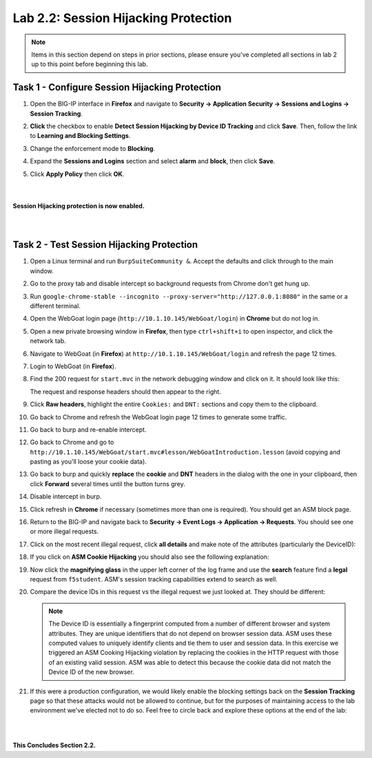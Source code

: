 Lab 2.2: Session Hijacking Protection
-------------------------------------

..  |lab22-1| image:: images/lab22-1.png
..  |lab22-2| image:: images/lab22-2.png
..  |lab22-3| image:: images/lab22-3.png
..  |lab22-4| image:: images/lab22-4.png
..  |lab22-5| image:: images/lab22-5.png
..  |lab22-6| image:: images/lab22-6.png
..  |lab22-7| image:: images/lab22-7.png
..  |lab22-8| image:: images/lab22-8.png
..  |lab22-9| image:: images/lab22-9.png


.. note:: Items in this section depend on steps in prior sections, please ensure you've completed all sections in lab 2 up to this point before beginning this lab.


Task 1 - Configure Session Hijacking Protection
~~~~~~~~~~~~~~~~~~~~~~~~~~~~~~~~~~~~~~~~~~~~~~~

#.  Open the BIG-IP interface in **Firefox** and navigate to **Security -> Application Security -> Sessions and Logins -> Session Tracking**.

#.  **Click** the checkbox to enable **Detect Session Hijacking by Device ID Tracking** and click **Save**. Then, follow the link to **Learning and Blocking Settings**.

    |lab22-1|

#.  Change the enforcement mode to **Blocking**.

#.  Expand the **Sessions and Logins** section and select **alarm** and **block**, then click **Save**.

#.  Click **Apply Policy** then click **OK**.

|
|
|
    **Session Hijacking protection is now enabled.**


|
|

Task 2 - Test Session Hijacking Protection
~~~~~~~~~~~~~~~~~~~~~~~~~~~~~~~~~~~~~~~~~~

#.  Open a Linux terminal and run ``BurpSuiteCommunity &``.  Accept the defaults and click through to the main window.

#.  Go to the proxy tab and disable intercept so background requests from Chrome don't get hung up.

#.  Run ``google-chrome-stable --incognito --proxy-server="http://127.0.0.1:8080"`` in the same or a different terminal.

#.  Open the WebGoat login page (``http://10.1.10.145/WebGoat/login``) in **Chrome** but do not log in.

#.  Open a new private browsing window in **Firefox**, then type ``ctrl+shift+i`` to open inspector, and click the network tab.
    
#.  Navigate to WebGoat (in **Firefox**) at ``http://10.1.10.145/WebGoat/login`` and refresh the page 12 times.

#.  Login to WebGoat (in **Firefox**).

#.  Find the 200 request for ``start.mvc`` in the network debugging window and click on it. It should look like this:

    |lab22-2|

    The request and response headers should then appear to the right.

#.  Click **Raw headers**, highlight the entire ``Cookies:`` and ``DNT:`` sections and copy them to the clipboard.

#.  Go back to Chrome and refresh the WebGoat login page 12 times to generate some traffic.

#.  Go back to burp and re-enable intercept.

#.  Go back to Chrome and go to ``http://10.1.10.145/WebGoat/start.mvc#lesson/WebGoatIntroduction.lesson`` (avoid copying and pasting as you'll loose your cookie data).

#.  Go back to burp and quickly **replace** the **cookie** and **DNT** headers in the dialog with the one in your clipboard, then click **Forward** several times until the button turns grey.

    |lab22-9|

#.  Disable intercept in burp.

#.  Click refresh in **Chrome** if necessary (sometimes more than one is required).  You should get an ASM block page.

#.  Return to the BIG-IP and navigate back to **Security -> Event Logs -> Application -> Requests**.  You should see one or more illegal requests.

#.  Click on the most recent illegal request, click **all details** and make note of the attributes (particularly the DeviceID):

    |lab22-3|

#.  If you click on **ASM Cookie Hijacking** you should also see the following explanation:

    |lab22-4|

#.  Now click the **magnifying glass** in the upper left corner of the log frame and use the **search** feature find a **legal** request from ``f5student``.  ASM's session tracking capabilities extend to search as well.

    |lab22-6| |lab22-7|

#.  Compare the device IDs in this request vs the illegal request we just looked at. They should be different:

    |lab22-8|

    .. note:: The Device ID is essentially a fingerprint computed from a number of different browser and system attributes. They are unique identifiers that do not depend on browser session data. ASM uses these computed values to uniquely identify clients and tie them to user and session data. In this exercise we triggered an ASM Cooking Hijacking violation by replacing the cookies in the HTTP request with those of an existing valid session. ASM was able to detect this because the cookie data did not match the Device ID of the new browser.

#.  If this were a production configuration, we would likely enable the blocking settings back on the **Session Tracking** page so that these attacks would not be allowed to continue, but for the purposes of maintaining access to the lab environment we've elected not to do so.  Feel free to circle back and explore these options at the end of the lab:

    |lab22-5|

|
|

**This Concludes Section 2.2.**
